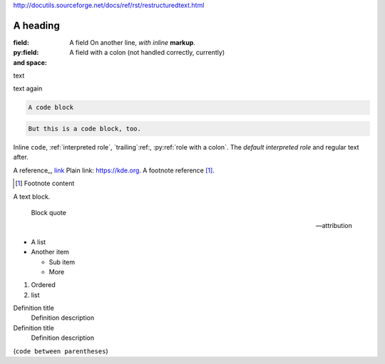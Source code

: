 http://docutils.sourceforge.net/docs/ref/rst/restructuredtext.html

A heading
#########

:field:     A field
    On another line, *with inline* **markup**.
:py:field:  A field with a colon (not handled correctly, currently)
:and space:

.. comment

text

.. multi-line
    comment

text again

..
    also multiline comment
..

.. directive:: argument another
    :option: value

    Directive content.

.. py:function:: a directive with a colon
    :py:option: an option with a colon (not handled correctly, currently)
    :option a: an option with a space

.. code-block::

    A code block

.. code::

    But this is a code block, too.

Inline ``code``, :ref:`interpreted role`, `trailing`:ref:,
:py:ref:`role with a colon`. The `default interpreted role` and regular text
after.

A reference_, `link <https://kde.org>`_ Plain link: https://kde.org. A footnote
reference [1]_.

.. [1] Footnote content

A text block.

    Block quote

    -- attribution

-   A list
-   Another item

    -   Sub item
    -   More

1.  Ordered
2.  list

Definition title
    Definition description
Definition title
    Definition description

(``code between parentheses``)
